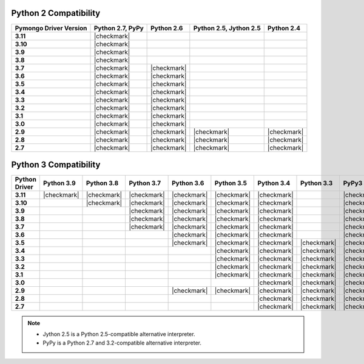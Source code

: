 
Python 2 Compatibility
``````````````````````

.. list-table::
   :header-rows: 1
   :stub-columns: 1
   :class: compatibility

   * - Pymongo Driver Version
     - Python 2.7, PyPy
     - Python 2.6
     - Python 2.5, Jython 2.5
     - Python 2.4

   * - 3.11
     - |checkmark|
     -
     -
     -

   * - 3.10
     - |checkmark|
     -
     -
     -

   * - 3.9
     - |checkmark|
     -
     -
     -

   * - 3.8
     - |checkmark|
     -
     -
     -

   * - 3.7
     - |checkmark|
     - |checkmark|
     -
     -


   * - 3.6
     - |checkmark|
     - |checkmark|
     -
     -

   * - 3.5
     - |checkmark|
     - |checkmark|
     -
     -

   * - 3.4
     - |checkmark|
     - |checkmark|
     -
     -

   * - 3.3
     - |checkmark|
     - |checkmark|
     -
     -

   * - 3.2
     - |checkmark|
     - |checkmark|
     -
     -

   * - 3.1
     - |checkmark|
     - |checkmark|
     -
     -

   * - 3.0
     - |checkmark|
     - |checkmark|
     -
     -

   * - 2.9
     - |checkmark|
     - |checkmark|
     - |checkmark|
     - |checkmark|

   * - 2.8
     - |checkmark|
     - |checkmark|
     - |checkmark|
     - |checkmark|

   * - 2.7
     - |checkmark|
     - |checkmark|
     - |checkmark|
     - |checkmark|

Python 3 Compatibility
``````````````````````

.. list-table::
   :header-rows: 1
   :stub-columns: 1
   :class: compatibility-large

   * - Python Driver
     - Python 3.9
     - Python 3.8
     - Python 3.7
     - Python 3.6
     - Python 3.5
     - Python 3.4
     - Python 3.3
     - PyPy3
     - Python 3.2
     - Python 3.1

   * - 3.11
     - |checkmark|
     - |checkmark|
     - |checkmark|
     - |checkmark|
     - |checkmark|
     - |checkmark|
     -
     - |checkmark|
     -
     -

   * - 3.10
     -
     - |checkmark|
     - |checkmark|
     - |checkmark|
     - |checkmark|
     - |checkmark|
     -
     - |checkmark|
     -
     -

   * - 3.9
     -
     -
     - |checkmark|
     - |checkmark|
     - |checkmark|
     - |checkmark|
     -
     - |checkmark|
     -
     -

   * - 3.8
     -
     -
     - |checkmark|
     - |checkmark|
     - |checkmark|
     - |checkmark|
     -
     - |checkmark|
     -
     -

   * - 3.7
     -
     -
     - |checkmark|
     - |checkmark|
     - |checkmark|
     - |checkmark|
     -
     - |checkmark|
     -
     -

   * - 3.6
     -
     -
     -
     - |checkmark|
     - |checkmark|
     - |checkmark|
     -
     - |checkmark|
     -
     -

   * - 3.5
     -
     -
     -
     - |checkmark|
     - |checkmark|
     - |checkmark|
     - |checkmark|
     - |checkmark|
     -
     -

   * - 3.4
     -
     -
     -
     -
     - |checkmark|
     - |checkmark|
     - |checkmark|
     - |checkmark|
     -
     -

   * - 3.3
     -
     -
     -
     -
     - |checkmark|
     - |checkmark|
     - |checkmark|
     - |checkmark|
     -
     -

   * - 3.2
     -
     -
     -
     -
     - |checkmark|
     - |checkmark|
     - |checkmark|
     - |checkmark|
     - |checkmark|
     -

   * - 3.1
     -
     -
     -
     -
     - |checkmark|
     - |checkmark|
     - |checkmark|
     - |checkmark|
     - |checkmark|
     -

   * - 3.0
     -
     -
     -
     -
     -
     - |checkmark|
     - |checkmark|
     - |checkmark|
     - |checkmark|
     -

   * - 2.9
     -
     -
     -
     - |checkmark|
     - |checkmark|
     - |checkmark|
     - |checkmark|
     - |checkmark|
     - |checkmark|
     - |checkmark|

   * - 2.8
     -
     -
     -
     -
     -
     - |checkmark|
     - |checkmark|
     - |checkmark|
     - |checkmark|
     - |checkmark|

   * - 2.7
     -
     -
     -
     -
     -
     - |checkmark|
     - |checkmark|
     - |checkmark|
     - |checkmark|
     - |checkmark|

.. note::

   - Jython 2.5 is a Python 2.5-compatible alternative interpreter.
   - PyPy is a Python 2.7 and 3.2-compatible alternative interpreter.
